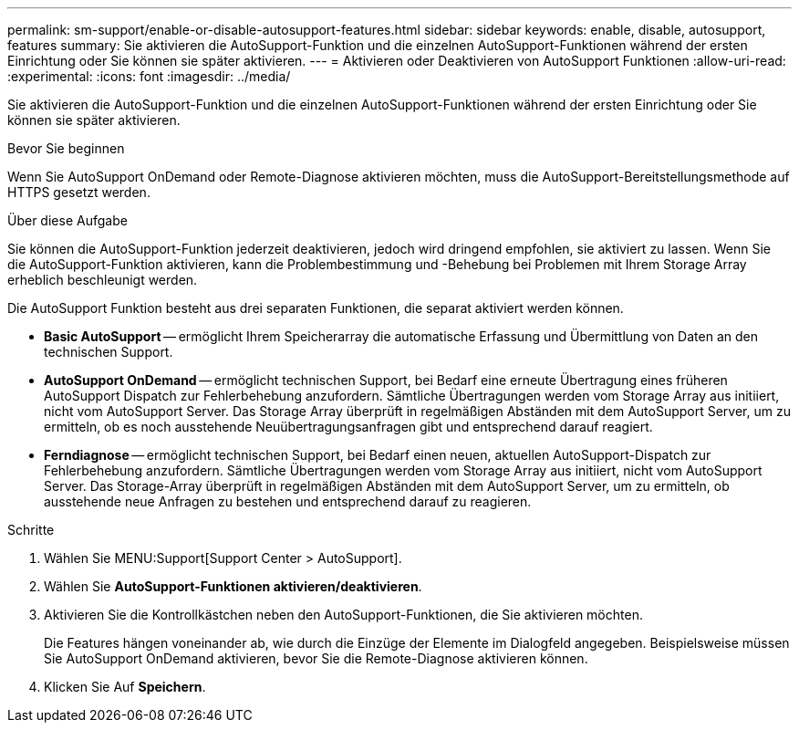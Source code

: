 ---
permalink: sm-support/enable-or-disable-autosupport-features.html 
sidebar: sidebar 
keywords: enable, disable, autosupport, features 
summary: Sie aktivieren die AutoSupport-Funktion und die einzelnen AutoSupport-Funktionen während der ersten Einrichtung oder Sie können sie später aktivieren. 
---
= Aktivieren oder Deaktivieren von AutoSupport Funktionen
:allow-uri-read: 
:experimental: 
:icons: font
:imagesdir: ../media/


[role="lead"]
Sie aktivieren die AutoSupport-Funktion und die einzelnen AutoSupport-Funktionen während der ersten Einrichtung oder Sie können sie später aktivieren.

.Bevor Sie beginnen
Wenn Sie AutoSupport OnDemand oder Remote-Diagnose aktivieren möchten, muss die AutoSupport-Bereitstellungsmethode auf HTTPS gesetzt werden.

.Über diese Aufgabe
Sie können die AutoSupport-Funktion jederzeit deaktivieren, jedoch wird dringend empfohlen, sie aktiviert zu lassen. Wenn Sie die AutoSupport-Funktion aktivieren, kann die Problembestimmung und -Behebung bei Problemen mit Ihrem Storage Array erheblich beschleunigt werden.

Die AutoSupport Funktion besteht aus drei separaten Funktionen, die separat aktiviert werden können.

* *Basic AutoSupport* -- ermöglicht Ihrem Speicherarray die automatische Erfassung und Übermittlung von Daten an den technischen Support.
* *AutoSupport OnDemand* -- ermöglicht technischen Support, bei Bedarf eine erneute Übertragung eines früheren AutoSupport Dispatch zur Fehlerbehebung anzufordern. Sämtliche Übertragungen werden vom Storage Array aus initiiert, nicht vom AutoSupport Server. Das Storage Array überprüft in regelmäßigen Abständen mit dem AutoSupport Server, um zu ermitteln, ob es noch ausstehende Neuübertragungsanfragen gibt und entsprechend darauf reagiert.
* *Ferndiagnose* -- ermöglicht technischen Support, bei Bedarf einen neuen, aktuellen AutoSupport-Dispatch zur Fehlerbehebung anzufordern. Sämtliche Übertragungen werden vom Storage Array aus initiiert, nicht vom AutoSupport Server. Das Storage-Array überprüft in regelmäßigen Abständen mit dem AutoSupport Server, um zu ermitteln, ob ausstehende neue Anfragen zu bestehen und entsprechend darauf zu reagieren.


.Schritte
. Wählen Sie MENU:Support[Support Center > AutoSupport].
. Wählen Sie *AutoSupport-Funktionen aktivieren/deaktivieren*.
. Aktivieren Sie die Kontrollkästchen neben den AutoSupport-Funktionen, die Sie aktivieren möchten.
+
Die Features hängen voneinander ab, wie durch die Einzüge der Elemente im Dialogfeld angegeben. Beispielsweise müssen Sie AutoSupport OnDemand aktivieren, bevor Sie die Remote-Diagnose aktivieren können.

. Klicken Sie Auf *Speichern*.

